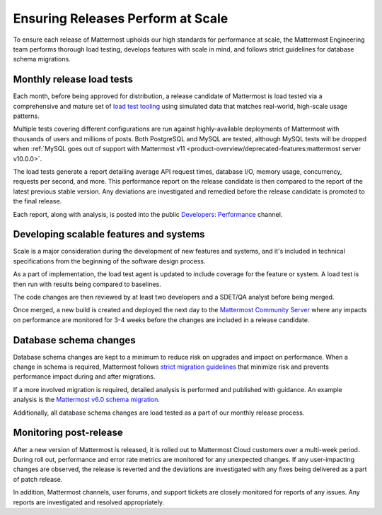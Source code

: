 Ensuring Releases Perform at Scale
==================================

To ensure each release of Mattermost upholds our high standards for performance at scale, the Mattermost Engineering team performs thorough load testing, develops features with scale in mind, and follows strict guidelines for database schema migrations.

Monthly release load tests
--------------------------

Each month, before being approved for distribution, a release candidate of Mattermost is load tested via a comprehensive and mature set of `load test tooling <https://github.com/mattermost/mattermost-load-test-ng>`__ using simulated data that matches real-world, high-scale usage patterns.

Multiple tests covering different configurations are run against highly-available deployments of Mattermost with thousands of users and millions of posts. Both PostgreSQL and MySQL are tested, although MySQL tests will be dropped when :ref:`MySQL goes out of support with Mattermost v11 <product-overview/deprecated-features:mattermost server v10.0.0>`.

The load tests generate a report detailing average API request times, database I/O, memory usage, concurrency, requests per second, and more. This performance report on the release candidate is then compared to the report of the latest previous stable version. Any deviations are investigated and remedied before the release candidate is promoted to the final release.

Each report, along with analysis, is posted into the public `Developers: Performance <https://community.mattermost.com/core/channels/developers-performance>`__ channel.


Developing scalable features and systems
----------------------------------------

Scale is a major consideration during the development of new features and systems, and it's included in technical specifications from the beginning of the software design process.

As a part of implementation, the load test agent is updated to include coverage for the feature or system. A load test is then run with results being compared to baselines.

The code changes are then reviewed by at least two developers and a SDET/QA analyst before being merged.

Once merged, a new build is created and deployed the next day to the `Mattermost Community Server <https://community.mattermost.com>`__ where any impacts on performance are monitored for 3-4 weeks before the changes are included in a release candidate.


Database schema changes
-----------------------

Database schema changes are kept to a minimum to reduce risk on upgrades and impact on performance. When a change in schema is required, Mattermost follows `strict migration guidelines <https://developers.mattermost.com/contribute/more-info/server/schema-migration-guide/>`__ that minimize risk and prevents performance impact during and after migrations.

If a more involved migration is required, detailed analysis is performed and published with guidance. An example analysis is the `Mattermost v6.0 schema migration <https://gist.github.com/streamer45/59b3582118913d4fc5e8ff81ea78b055>`__.

Additionally, all database schema changes are load tested as a part of our monthly release process.


Monitoring post-release
-----------------------

After a new version of Mattermost is released, it is rolled out to Mattermost Cloud customers over a multi-week period. During roll out, performance and error rate metrics are monitored for any unexpected changes. If any user-impacting changes are observed, the release is reverted and the deviations are investigated with any fixes being delivered as a part of patch release.

In addition, Mattermost channels, user forums, and support tickets are closely monitored for reports of any issues. Any reports are investigated and resolved appropriately.
